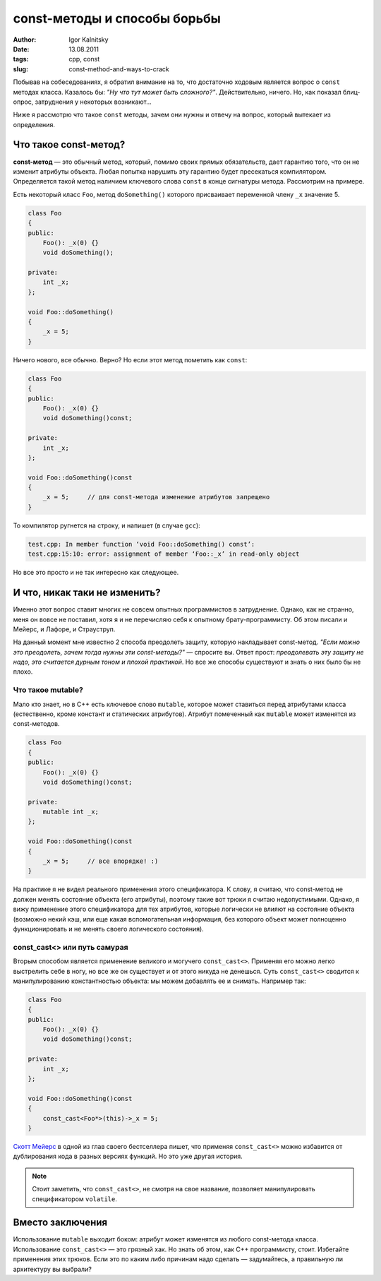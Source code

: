 =============================
const-методы и способы борьбы
=============================

:author: Igor Kalnitsky
:date: 13.08.2011
:tags: cpp, const
:slug: const-method-and-ways-to-crack

.. image:: /static/images/2011/const-mantra.png
    :alt: Const mantra
    :align: left
    :width: 300

Побывав на собеседованиях, я обратил внимание на то, что достаточно ходовым
является вопрос о ``const`` методах класса. Казалось бы: *"Ну что тут может
быть сложного?"*. Действительно, ничего. Но, как показал блиц-опрос,
затруднения у некоторых возникают...

Ниже я рассмотрю что такое ``const`` методы, зачем они нужны и отвечу на вопрос,
который вытекает из определения.


Что такое const-метод?
----------------------

**const-метод** — это обычный метод, который, помимо своих прямых обязательств,
дает гарантию того, что он не изменит атрибуты объекта. Любая попытка нарушить
эту гарантию будет пресекаться компилятором. Определяется такой метод наличием
ключевого слова ``const`` в конце сигнатуры метода. Рассмотрим на примере.

Есть некоторый класс ``Foo``, метод ``doSomething()`` которого присваивает
переменной члену ``_x`` значение 5.

.. code:: c++

    class Foo
    {
    public:
        Foo(): _x(0) {}
        void doSomething();

    private:
        int _x;
    };

    void Foo::doSomething()
    {
        _x = 5;
    }

Ничего нового, все обычно. Верно? Но если этот метод пометить как ``const``:

.. code:: c++

    class Foo
    {
    public:
        Foo(): _x(0) {}
        void doSomething()const;

    private:
        int _x;
    };

    void Foo::doSomething()const
    {
        _x = 5;     // для const-метода изменение атрибутов запрещено
    }

То компилятор ругнется на строку, и напишет (в случае ``gcc``):

.. code:: text

    test.cpp: In member function ‘void Foo::doSomething() const’:
    test.cpp:15:10: error: assignment of member ‘Foo::_x’ in read-only object

Но все это просто и не так интересно как следующее.


И что, никак таки не изменить?
------------------------------

Именно этот вопрос ставит многих не совсем опытных программистов в затруднение.
Однако, как не странно, меня он вовсе не поставил, хотя я и не перечисляю себя
к опытному брату-программисту. Об этом писали и Мейерс, и Лафоре, и Страуструп.

На данный момент мне известно 2 способа преодолеть защиту, которую накладывает
const-метод. *"Если можно это преодолеть, зачем тогда нужны эти const-методы?"*
— спросите вы. Ответ прост: *преодолевать эту защиту не надо, это считается
дурным тоном и плохой практикой*. Но все же способы существуют и знать о них
было бы не плохо.

Что такое mutable?
~~~~~~~~~~~~~~~~~~

Мало кто знает, но в C++ есть ключевое слово ``mutable``, которое может
ставиться перед атрибутами класса (естественно, кроме констант и статических
атрибутов). Атрибут помеченный как ``mutable`` может изменятся из const-методов.

.. code:: c++

    class Foo
    {
    public:
        Foo(): _x(0) {}
        void doSomething()const;

    private:
        mutable int _x;
    };

    void Foo::doSomething()const
    {
        _x = 5;     // все впорядке! :)
    }

На практике я не видел реального применения этого спецификатора. К слову,
я считаю, что const-метод не должен менять состояние объекта (его атрибуты),
поэтому такие вот трюки я считаю недопустимыми. Однако, я вижу применение
этого спецификатора для тех атрибутов, которые логически не влияют на
состояние объекта (возможно некий кэш, или еще какая вспомогательная информация,
без которого объект может полноценно функционировать и не менять своего
логического состояния).


const_cast<> или путь самурая
~~~~~~~~~~~~~~~~~~~~~~~~~~~~~

Вторым способом является применение великого и могучего ``const_cast<>``.
Применяя его можно легко выстрелить себе в ногу, но все же он существует и от
этого никуда не денешься. Суть ``const_cast<>`` сводится к манипулированию
константностью объекта: мы можем добавлять ее и снимать. Например так:

.. code:: c++

    class Foo
    {
    public:
        Foo(): _x(0) {}
        void doSomething()const;

    private:
        int _x;
    };

    void Foo::doSomething()const
    {
        const_cast<Foo*>(this)->_x = 5;
    } 

`Скотт Мейерс`_ в одной из глав своего бестселлера пишет, что применяя
``const_cast<>`` можно избавится от дублирования кода в разных версиях функций.
Но это уже другая история.

.. note:: Стоит заметить, что ``const_cast<>``, не смотря на свое название,
    позволяет манипулировать спецификатором ``volatile``.


Вместо заключения
-----------------

Использование ``mutable`` выходит боком: атрибут может изменятся из любого
const-метода класса. Использование ``const_cast<>`` — это грязный хак.
Но знать об этом, как C++ программисту, стоит. Избегайте применения этих трюков.
Если это по каким либо причинам надо сделать — задумайтесь, а правильную ли
архитектуру вы выбрали?

.. _`Скотт Мейерс`: http://www.aristeia.com/
